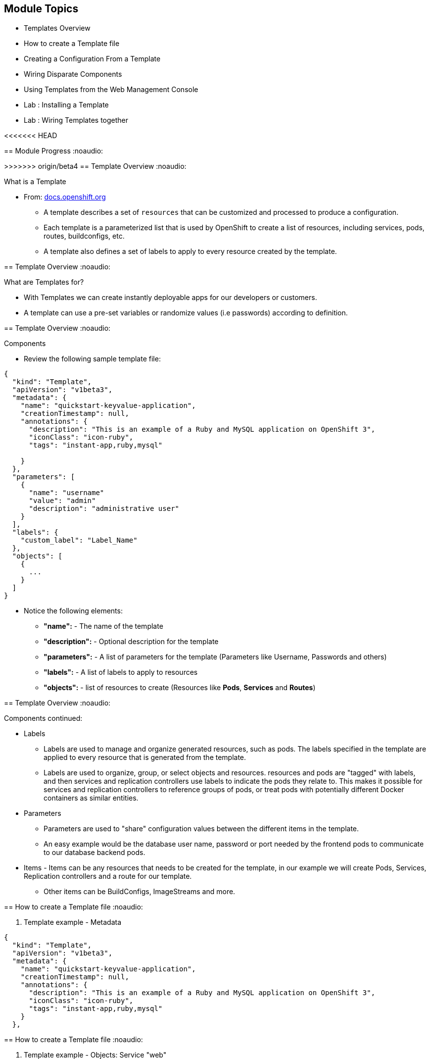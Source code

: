 
== &nbsp;
:noaudio:
:numbered!:
:scrollbar:
:data-uri:

ifdef::revealjs_slideshow[]
[#cover,data-background-image="image/1156524-bg_redhat.png" data-background-color="#cc0000"]


[#cover-h1]
Red Hat OpenShift Enterprise Implementation

[#cover-h2]
Instant Apps and Templates

[#cover-logo]
image::{revealjs_cover_image}[]

endif::[]


== Module Topics
:noaudio:


* Templates Overview
* How to create a Template file
* Creating a Configuration From a Template
* Wiring Disparate Components
* Using Templates from the Web Management Console
* Lab	: Installing a Template
* Lab	: Wiring Templates together


ifdef::showScript[]

=== Transcript

* In this Module we will discuss the following topics:
** Templates Overview
** Templates Structure
** Wiring Disparate Components
** Using Templates from the Web Management Console

endif::showScript[]


<<<<<<< HEAD
=======


== Module Progress
:noaudio:


// This is the Module06 Topic01 Image.
// ISSUE: M06, M06_T01.png Needs to be created
//image::images/M06_T01.png[width=852,height=672]


>>>>>>> origin/beta4
== Template Overview
:noaudio:



.What is a Template

* From: link:http://docs.openshift.org/latest/dev_guide/templates.html[docs.openshift.org]
** A template describes a set of `resources` that can be customized and processed to produce a configuration.
** Each template is a parameterized list that is used by OpenShift to create a list of resources, including services, pods, routes, buildconfigs, etc.
** A template also defines a set of labels to apply to every resource created by the template.

ifdef::showScript[]

=== Transcript

* A template describes a set of `resources` that can be customized and processed to produce a configuration.
* Each template is a parameterized list that is used by OpenShift to create a list of resources, including services, pods, routes, buildconfigs, etc.
* A template also defines a set of labels to apply to every resource created by the template.

endif::showScript[]




== Template Overview
:noaudio:

.What are Templates for?

* With Templates we can create instantly deployable apps for our developers or customers.
* A template can use a pre-set variables or randomize values (i.e passwords) according to definition.


ifdef::showScript[]

=== Transcript

* Place narrator script here

endif::showScript[]


== Template Overview
:noaudio:

.Components

* Review the following sample template file:

[source,json]
----
{
  "kind": "Template",
  "apiVersion": "v1beta3",
  "metadata": {
    "name": "quickstart-keyvalue-application",
    "creationTimestamp": null,
    "annotations": {
      "description": "This is an example of a Ruby and MySQL application on OpenShift 3",
      "iconClass": "icon-ruby",
      "tags": "instant-app,ruby,mysql"

    }
  },
  "parameters": [
    {
      "name": "username"
      "value": "admin"
      "description": "administrative user"
    }
  ],
  "labels": {
    "custom_label": "Label_Name"
  },
  "objects": [
    {
      ...
    }
  ]
}

----

* Notice the following elements:
** *"name":* - The name of the template
** *"description":* - Optional description for the template
** *"parameters":* - A list of parameters for the template (Parameters like Username, Passwords and others)
** *"labels":* - A list of labels to apply to resources
** *"objects":* - list of resources to create (Resources like *Pods*, *Services* and *Routes*)


ifdef::showScript[]

=== Transcript

* Place narrator script here

endif::showScript[]


== Template Overview
:noaudio:

.Components continued:

* Labels
** Labels are used to manage and organize generated resources, such as pods. The labels specified in the template are applied to every resource that is generated from the template.
** Labels are used to organize, group, or select objects and resources.  resources and pods are "tagged" with labels, and then services and replication controllers use labels to indicate the pods they relate to. This makes it possible for services and replication controllers to reference groups of pods, or treat pods with potentially different Docker containers as similar entities.

* Parameters
** Parameters are used to "share" configuration values between the different items in the template.
** An easy example would be the database user name, password or port needed by the frontend pods to communicate to our database backend pods.

* Items - Items can be any resources that needs to be created for the template, in our example we will create Pods, Services, Replication controllers and a route for our template.
** Other items can be BuildConfigs, ImageStreams and more.


ifdef::showScript[]

=== Transcript

* Place narrator script here

endif::showScript[]


== How to create a Template file
:noaudio:

. Template example - Metadata

[source,json]
----
{
  "kind": "Template",
  "apiVersion": "v1beta3",
  "metadata": {
    "name": "quickstart-keyvalue-application",
    "creationTimestamp": null,
    "annotations": {
      "description": "This is an example of a Ruby and MySQL application on OpenShift 3",
      "iconClass": "icon-ruby",
      "tags": "instant-app,ruby,mysql"
    }
  },
----

ifdef::showScript[]

=== Transcript



endif::showScript[]

== How to create a Template file
:noaudio:

. Template example - Objects: Service "web"

[source,json]
----

"objects": [
    {
      "kind": "Service",
      "apiVersion": "v1beta3",
      "metadata": {
        "name": "frontend",
        "creationTimestamp": null
      },
      "spec": {
        "ports": [
          {
            "name": "web",
            "protocol": "TCP",
            "port": 5432,
            "targetPort": 8080,
            "nodePort": 0
          }
        ],
        "selector": {
          "name": "frontend"
        },
        "portalIP": "",
        "type": "ClusterIP",
        "sessionAffinity": "None"
      },
      "status": {
        "loadBalancer": {}
      }
    },

----

ifdef::showScript[]

=== Transcript

* Place narrator script here

endif::showScript[]

== How to create a Template file
:noaudio:

. Template example - Objects: Service "database"

[source,json]
----
  {
      "kind": "Service",
      "apiVersion": "v1beta3",
      "metadata": {
        "name": "database",
        "creationTimestamp": null
      },
      "spec": {
        "ports": [
          {
            "name": "db",
            "protocol": "TCP",
            "port": 5434,
            "targetPort": 3306,
            "nodePort": 0
          }
        ],
        "selector": {
          "name": "database"
        },
        "portalIP": "",
        "type": "ClusterIP",
        "sessionAffinity": "None"
      },
      "status": {
        "loadBalancer": {}
      }
    },
----

ifdef::showScript[]

=== Transcript

* Place narrator script here

endif::showScript[]


== How to create a Template file
:noaudio:

. Template example - Objects: Route

[source,json]
----
    {
      "kind": "Route",
      "apiVersion": "v1beta3",
      "metadata": {
        "name": "route-edge",
        "creationTimestamp": null
      },
      "spec": {
        "host": "integrated.cloudapps.example.com",
        "to": {
          "kind": "Service",
          "name": "frontend"
        }
      },
      "status": {}
    },
----

ifdef::showScript[]

=== Transcript

* Place narrator script here

endif::showScript[]



== How to create a Template file
:noaudio:

. Template example - Objects: ImageStreams "ruby-sample" and "ruby-20-rhel7"

[source,json]
----
 {
"kind": "ImageStream",
      "apiVersion": "v1beta3",
      "metadata": {
        "name": "ruby-sample",
        "creationTimestamp": null
      },
      "spec": {},
      "status": {
        "dockerImageRepository": ""
      }
    },
    {
      "kind": "ImageStream",
      "apiVersion": "v1beta3",
      "metadata": {
        "name": "ruby-20-rhel7",
        "creationTimestamp": null
      },
      "spec": {
        "dockerImageRepository": "registry.access.redhat.com/openshift3_beta/ruby-20-rhel7"
      },
      "status": {
        "dockerImageRepository": ""
      }
    },
----

ifdef::showScript[]

=== Transcript

* Place narrator script here

endif::showScript[]

== How to create a Template file
:noaudio:

. Template example - Objects: BuildConfig

[source,json]

----
 {
      "kind": "DeploymentConfig",
      "apiVersion": "v1beta3",
      "metadata": {
        "name": "frontend",
        "creationTimestamp": null
      },
      "spec": {
        "strategy": {
          "type": "Recreate"
        },
        "triggers": [
          {
            "type": "ImageChange",
            "imageChangeParams": {
              "automatic": true,
              "containerNames": [
                "ruby-helloworld"
              ],
              "from": {
                "kind": "ImageStreamTag",
                "name": "ruby-sample:latest"
              },
              "lastTriggeredImage": ""
            }
          },
          {
            "type": "ConfigChange"
          }
        ],
        "replicas": 2,
        "selector": {
          "name": "frontend"
        },
        "template": {
          "metadata": {
            "creationTimestamp": null,
            "labels": {
              "name": "frontend"
            }
          },
          "nodeSelector": {
            "region": "primary"
          },
          "spec": {
            "containers": [
              {
                "name": "ruby-helloworld",
                "image": "ruby-sample",
                "ports": [
                  {
                    "containerPort": 8080,
                    "protocol": "TCP"
                  }
                ],
                "env": [
                  {
                    "name": "ADMIN_USERNAME",
                    "value": "${ADMIN_USERNAME}"
                  },
                  {
                    "name": "ADMIN_PASSWORD",
                    "value": "${ADMIN_PASSWORD}"
                  },
                  {
                    "name": "MYSQL_USER",
                    "value": "${MYSQL_USER}"
                  },
                  {
                    "name": "MYSQL_PASSWORD",
                    "value": "${MYSQL_PASSWORD}"
                  },
                  {
                    "name": "MYSQL_DATABASE",
                    "value": "${MYSQL_DATABASE}"
                  }
                ],
                "resources": {},
                "terminationMessagePath": "/dev/termination-log",
                "imagePullPolicy": "IfNotPresent",
                "capabilities": {},
                "securityContext": {
                  "capabilities": {},
                  "privileged": false
                }
              }
            ],
            "restartPolicy": "Always",
            "dnsPolicy": "ClusterFirst",
            "serviceAccount": ""
          }
        }
      },
      "status": {}
    },
    {
----
ifdef::showScript[]

=== Transcript

* Place narrator script here

endif::showScript[]





== How to create a Template file
:noaudio:

. Template example - Objects: DeploymentConfig "frontend"

[source,json]
----
 {
      "kind": "DeploymentConfig",
      "apiVersion": "v1beta3",
      "metadata": {
        "name": "frontend",
        "creationTimestamp": null
      },
      "spec": {
        "strategy": {
          "type": "Recreate"
        },
        "triggers": [
          {
            "type": "ImageChange",
            "imageChangeParams": {
              "automatic": true,
              "containerNames": [
                "ruby-helloworld"
              ],
              "from": {
                "kind": "ImageStreamTag",
                "name": "ruby-sample:latest"
              },
              "lastTriggeredImage": ""
            }
          },
          {
            "type": "ConfigChange"
          }
        ],
        "replicas": 2,
        "selector": {
          "name": "frontend"
        },
        "template": {
          "metadata": {
            "creationTimestamp": null,
            "labels": {
              "name": "frontend"
            }
          },
          "nodeSelector": {
            "region": "primary"
          },
          "spec": {
            "containers": [
              {
                "name": "ruby-helloworld",
                "image": "ruby-sample",
                "ports": [
                  {
                    "containerPort": 8080,
                    "protocol": "TCP"
                  }
                ],
                "env": [
                  {
                    "name": "ADMIN_USERNAME",
                    "value": "${ADMIN_USERNAME}"
                  },
                  {
                    "name": "ADMIN_PASSWORD",
                    "value": "${ADMIN_PASSWORD}"
                  },
                  {
                    "name": "MYSQL_USER",
                    "value": "${MYSQL_USER}"
                  },
                  {
                    "name": "MYSQL_PASSWORD",
                    "value": "${MYSQL_PASSWORD}"
                  },
                  {
                    "name": "MYSQL_DATABASE",
                    "value": "${MYSQL_DATABASE}"
                  }
                ],
                "resources": {},
                "terminationMessagePath": "/dev/termination-log",
                "imagePullPolicy": "IfNotPresent",
                "capabilities": {},
                "securityContext": {
                  "capabilities": {},
                  "privileged": false
                }
              }
            ],
            "restartPolicy": "Always",
            "dnsPolicy": "ClusterFirst",
            "serviceAccount": ""
          }
        }
      },
      "status": {}
    },
----

ifdef::showScript[]

=== Transcript

* Place narrator script here

endif::showScript[]







== How to create a Template file
:noaudio:

. Template example - Objects: DeploymentConfig "db"

[source,json]
----
  {
      "kind": "DeploymentConfig",
      "apiVersion": "v1beta3",
      "metadata": {
        "name": "database",
        "creationTimestamp": null
      },
      "spec": {
        "strategy": {
          "type": "Recreate"
        },
        "triggers": [
          {
            "type": "ConfigChange"
          }
        ],
        "replicas": 1,
        "selector": {
          "name": "database"
        },
        "template": {
          "metadata": {
            "creationTimestamp": null,
            "labels": {
              "name": "database"
            }
          },
          "nodeSelector": {
            "region": "primary"
          },
          "spec": {
            "containers": [
              {
                "name": "ruby-helloworld-database",
                "image": "registry.access.redhat.com/openshift3_beta/mysql-55-rhel7:latest",
                "ports": [
                  {
                    "containerPort": 3306,
                    "protocol": "TCP"
                  }
                ],
                "env": [
                  {
                    "name": "MYSQL_USER",
                    "value": "${MYSQL_USER}"
                  },
                  {
                    "name": "MYSQL_PASSWORD",
                    "value": "${MYSQL_PASSWORD}"
                  },
                  {
                    "name": "MYSQL_DATABASE",
                    "value": "${MYSQL_DATABASE}"
                  }
                ],
                "resources": {},
                "terminationMessagePath": "/dev/termination-log",
                "imagePullPolicy": "Always",
                "capabilities": {},
                "securityContext": {
                  "capabilities": {},
                  "privileged": false
                }
              }
            ],
            "restartPolicy": "Always",
            "dnsPolicy": "ClusterFirst",
            "serviceAccount": ""
          }
        }
      },
      "status": {}
    }
----

ifdef::showScript[]

=== Transcript

* Place narrator script here

endif::showScript[]





<<<<<<< HEAD

== How to create a Template file
:noaudio:

. Template example - Parameters

[source,json]
----
  ],
  "parameters": [
    {
      "name": "ADMIN_USERNAME",
      "description": "administrator username",
      "generate": "expression",
      "from": "admin[A-Z0-9]{3}"
    },
    {
      "name": "ADMIN_PASSWORD",
      "description": "administrator password",
      "generate": "expression",
      "from": "[a-zA-Z0-9]{8}"
    },
    {
      "name": "MYSQL_USER",
      "description": "database username",
      "generate": "expression",
      "from": "user[A-Z0-9]{3}"
    },
    {
      "name": "MYSQL_PASSWORD",
      "description": "database password",
      "generate": "expression",
      "from": "[a-zA-Z0-9]{8}"
    },
    {
      "name": "MYSQL_DATABASE",
      "description": "database name",
      "value": "root"
    }
  ],
  "labels": {
    "template": "application-template-stibuild"
  }
----

ifdef::showScript[]

=== Transcript

* Place narrator script here

endif::showScript[]

=======
// This is the Module06 Topic02 Image.
// ISSUE: M06, M06_T02.png Needs to be created
//image::images/M06_T02.png[width=852,height=672]
>>>>>>> origin/beta4


== Creating a Configuration From a Template
:noaudio:

.Uploading a Template

* You can create a configuration from a template using the CLI or, if a template has been uploaded to your project or global template library, using the Management Console.
* You can create a template JSON file, like the above example, then upload it with the CLI using the following process:
** You can upload a template to your current project’s template library by passing a JSON file with the following command:
----

$ osc create -f <filename>

----

** You can upload a template to a different project using the -n option with the name of the project:

----

$ osc create -f <filename> -n <project>

----

** The template would now available to be selected for a configuration using the Management Console or the CLI.

ifdef::showScript[]

=== Transcript

* Place narrator script here

endif::showScript[]




== Creating a Configuration From a Template
:noaudio:

.Generating a Configuration


* Generate a configuration with the following command:
** osc process will examine a template, generate any desired parameters, and output a JSON configuration that can be created with osc.

----

$ osc process -f <filename>

----

** Alternatively, you can create from a template without uploading it to the template library by processing the template and creating from the same template by piping both commands:

----

$ osc process -f <filename.json> | osc create -f -

----

** You can override any parameters defined in the JSON file by adding the -v option and any desired parameters. For example, you can override the ADMIN_USERNAME and MYSQL_DATABASE parameters to create a configuration with customized environment variables:

----

$ osc process -f examples/sample-app/application-template-dockerbuild.json -v ADMIN_USERNAME=root,MYSQL_DATABASE=admin

----


ifdef::showScript[]

=== Transcript

* Place narrator script here

endif::showScript[]


== Wiring Disparate Components
:noaudio:

.Overview

* Sometimes a developer wants to build up the various components manually.
* Let's take our example and treat it like two separate "applications" that we want to wire together.
** Process and create a template for the "frontend"
** Extract the values of the *mysql* credentials from the config file
** Process and create a template for the "db" and override the values with the values we extracted from "frontend" config file.

ifdef::showScript[]

=== Transcript

* Place narrator script here

endif::showScript[]


== Wiring Disparate Components
:noaudio:

.Process "frontend"

* The first step will be to stand up the frontend of our application.
** Process the "frontend" template and create the *config* file.

----
osc process -f frontend-template.json > frontend-config.json
-----




** create the configuration:
----
osc create -f frontend-config.json
---

* As soon as you create this, all of the resources will be created and a build will be started for you.



ifdef::showScript[]

=== Transcript

* Place narrator script here

endif::showScript[]




== Wiring Disparate Components
:noaudio:

.Extract the values from config file


* Before creating the "db" template we will review the config file for "frontend"
** In the config, you will see that a DB password and other parameters have been generated
----
grep -A 1 MYSQL_* frontend-config.json
                                            "name": "MYSQL_USER",
                                            "key": "MYSQL_USER",
                                            "value": "userMXG"

                                            "name": "MYSQL_PASSWORD",
                                            "key": "MYSQL_PASSWORD",
                                            "value": "slDrggRv"

                                            "name": "MYSQL_DATABASE",
                                            "key": "MYSQL_DATABASE",
                                            "value": "root"

----


ifdef::showScript[]

=== Transcript

* Place narrator script here

endif::showScript[]






== Wiring Disparate Components
:noaudio:

.Process "db"

* Now that we know the values that were used to create "frontend" we can use them when we process the "db" template
* In this example we are processing and creating the "db" template while overriding the mysql credentials variables.
** Process the "frontend" template and create the *config* file.
+
----
osc process -f db-template.json  -v MYSQL_USER=userMXG,MYSQL_PASSWORD=slDrggRv,MYSQL_DATABASE=root > db-config.json
-----

** create the configuration:
+
----
osc create -f frontend-config.json
---

* We can also achieve this in a single step.
** The following will process and create the application:
----

osc process -f db-template.json \
    -v MYSQL_USER=userMXG,MYSQL_PASSWORD=slDrggRv,MYSQL_DATABASE=root \
    | osc create -f -
----


ifdef::showScript[]

=== Transcript

* Place narrator script here

endif::showScript[]




== Summary
:noaudio:

* Templates Overview
* How to create a Template file
* Creating a Configuration From a Template
* Wiring Disparate Components
* Using Templates from the Web Management Console
* Lab	: Installing a Template
* Lab	: Wiring Templates together




ifdef::showScript[]

=== Transcript

* Place narrator script here

endif::showScript[]
